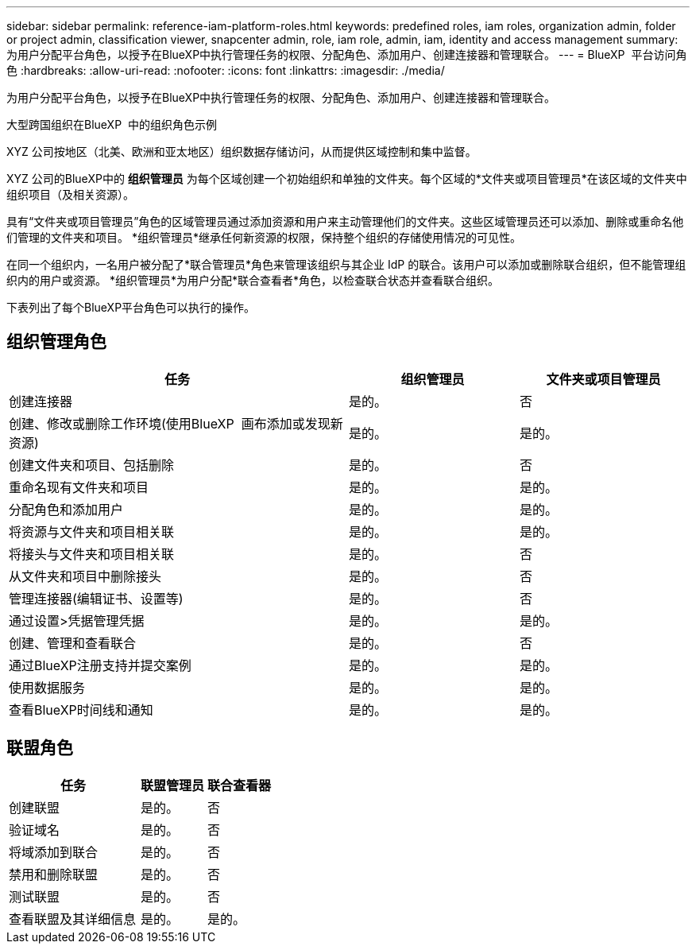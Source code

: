 ---
sidebar: sidebar 
permalink: reference-iam-platform-roles.html 
keywords: predefined roles, iam roles, organization admin, folder or project admin, classification viewer, snapcenter admin, role, iam role, admin, iam, identity and access management 
summary: 为用户分配平台角色，以授予在BlueXP中执行管理任务的权限、分配角色、添加用户、创建连接器和管理联合。 
---
= BlueXP  平台访问角色
:hardbreaks:
:allow-uri-read: 
:nofooter: 
:icons: font
:linkattrs: 
:imagesdir: ./media/


[role="lead"]
为用户分配平台角色，以授予在BlueXP中执行管理任务的权限、分配角色、添加用户、创建连接器和管理联合。

.大型跨国组织在BlueXP  中的组织角色示例
XYZ 公司按地区（北美、欧洲和亚太地区）组织数据存储访问，从而提供区域控制和集中监督。

XYZ 公司的BlueXP中的 *组织管理员* 为每个区域创建一个初始组织和单独的文件夹。每个区域的*文件夹或项目管理员*在该区域的文件夹中组织项目（及相关资源）。

具有“文件夹或项目管理员”角色的区域管理员通过添加资源和用户来主动管理他们的文件夹。这些区域管理员还可以添加、删除或重命名他们管理的文件夹和项目。  *组织管理员*继承任何新资源的权限，保持整个组织的存储使用情况的可见性。

在同一个组织内，一名用户被分配了*联合管理员*角色来管理该组织与其企业 IdP 的联合。该用户可以添加或删除联合组织，但不能管理组织内的用户或资源。  *组织管理员*为用户分配*联合查看者*角色，以检查联合状态并查看联合组织。

下表列出了每个BlueXP平台角色可以执行的操作。



== 组织管理角色

[cols="2,1,1"]
|===
| 任务 | 组织管理员 | 文件夹或项目管理员 


| 创建连接器 | 是的。 | 否 


| 创建、修改或删除工作环境(使用BlueXP  画布添加或发现新资源) | 是的。 | 是的。 


| 创建文件夹和项目、包括删除 | 是的。 | 否 


| 重命名现有文件夹和项目 | 是的。 | 是的。 


| 分配角色和添加用户 | 是的。 | 是的。 


| 将资源与文件夹和项目相关联 | 是的。 | 是的。 


| 将接头与文件夹和项目相关联 | 是的。 | 否 


| 从文件夹和项目中删除接头 | 是的。 | 否 


| 管理连接器(编辑证书、设置等) | 是的。 | 否 


| 通过设置>凭据管理凭据 | 是的。 | 是的。 


| 创建、管理和查看联合 | 是的。 | 否 


| 通过BlueXP注册支持并提交案例 | 是的。 | 是的。 


| 使用数据服务 | 是的。 | 是的。 


| 查看BlueXP时间线和通知 | 是的。 | 是的。 
|===


== 联盟角色

[cols="2,1,1"]
|===
| 任务 | 联盟管理员 | 联合查看器 


| 创建联盟 | 是的。 | 否 


| 验证域名 | 是的。 | 否 


| 将域添加到联合 | 是的。 | 否 


| 禁用和删除联盟 | 是的。 | 否 


| 测试联盟 | 是的。 | 否 


| 查看联盟及其详细信息 | 是的。 | 是的。 
|===
